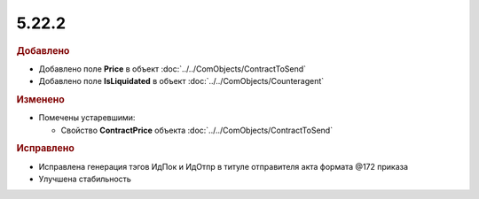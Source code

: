 5.22.2
------

.. feed-entry::
  :date: 2018-08-20

.. rubric:: Добавлено

* Добавлено поле **Price** в объект :doc:`../../ComObjects/ContractToSend`
* Добавлено поле **IsLiquidated** в объект :doc:`../../ComObjects/Counteragent`


.. rubric:: Изменено

* Помечены устаревшими:

  * Свойство **ContractPrice** объекта :doc:`../../ComObjects/ContractToSend`

.. rubric:: Исправлено

* Исправлена генерация тэгов ИдПок и ИдОтпр в титуле отправителя акта формата @172 приказа
* Улучшена стабильность
